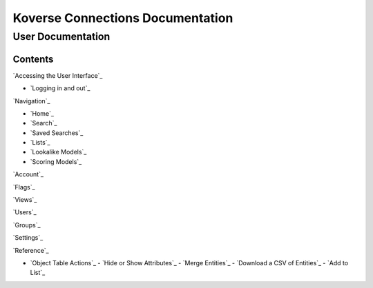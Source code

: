 =================================
Koverse Connections Documentation
=================================
------------------
User Documentation
------------------
Contents
--------
`Accessing the User Interface`_

- `Logging in and out`_

`Navigation`_

- `Home`_
- `Search`_
- `Saved Searches`_
- `Lists`_
- `Lookalike Models`_
- `Scoring Models`_

`Account`_

`Flags`_

`Views`_

`Users`_

`Groups`_

`Settings`_

`Reference`_

- `Object Table Actions`_
  - `Hide or Show Attributes`_
  - `Merge Entities`_
  - `Download a CSV of Entities`_
  - `Add to List`_
